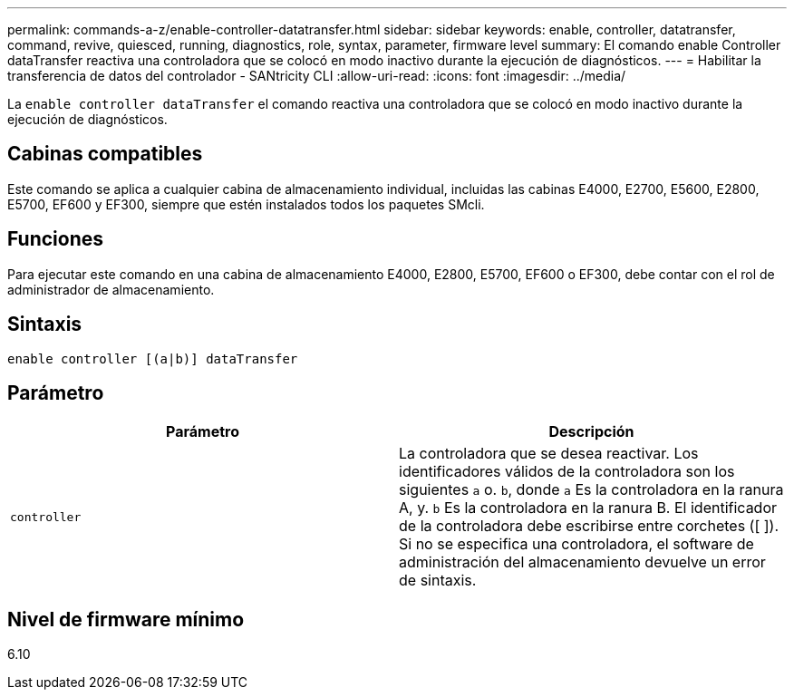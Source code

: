 ---
permalink: commands-a-z/enable-controller-datatransfer.html 
sidebar: sidebar 
keywords: enable, controller, datatransfer, command, revive, quiesced, running, diagnostics, role, syntax, parameter, firmware level 
summary: El comando enable Controller dataTransfer reactiva una controladora que se colocó en modo inactivo durante la ejecución de diagnósticos. 
---
= Habilitar la transferencia de datos del controlador - SANtricity CLI
:allow-uri-read: 
:icons: font
:imagesdir: ../media/


[role="lead"]
La `enable controller dataTransfer` el comando reactiva una controladora que se colocó en modo inactivo durante la ejecución de diagnósticos.



== Cabinas compatibles

Este comando se aplica a cualquier cabina de almacenamiento individual, incluidas las cabinas E4000, E2700, E5600, E2800, E5700, EF600 y EF300, siempre que estén instalados todos los paquetes SMcli.



== Funciones

Para ejecutar este comando en una cabina de almacenamiento E4000, E2800, E5700, EF600 o EF300, debe contar con el rol de administrador de almacenamiento.



== Sintaxis

[source, cli]
----
enable controller [(a|b)] dataTransfer
----


== Parámetro

[cols="2*"]
|===
| Parámetro | Descripción 


 a| 
`controller`
 a| 
La controladora que se desea reactivar. Los identificadores válidos de la controladora son los siguientes `a` o. `b`, donde `a` Es la controladora en la ranura A, y. `b` Es la controladora en la ranura B. El identificador de la controladora debe escribirse entre corchetes ([ ]). Si no se especifica una controladora, el software de administración del almacenamiento devuelve un error de sintaxis.

|===


== Nivel de firmware mínimo

6.10
